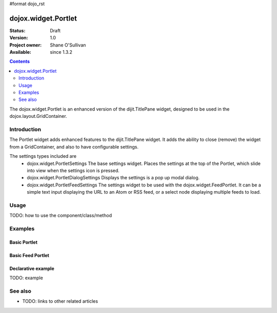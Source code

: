 #format dojo_rst

dojox.widget.Portlet
====================

:Status: Draft
:Version: 1.0
:Project owner: Shane O'Sullivan
:Available: since 1.3.2

.. contents::
   :depth: 2

The dojox.widget.Portlet is an enhanced version of the dijit.TitlePane widget, designed to be used in the dojox.layout.GridContainer.


============
Introduction
============

The Portlet widget adds enhanced features to the dijit.TitlePane widget. It adds the ability to close (remove) the widget from a GridContainer, and also to have configurable settings.

The settings types included are
 * dojox.widget.PortletSettings
   The base settings widget. Places the settings at the top of the Portlet, which slide into view when the settings icon is pressed.
 * dojox.widget.PortletDialogSettings
   Displays the settings is a pop up modal dialog.
 * dojox.widget.PortletFeedSettings
   The settings widget to be used with the dojox.widget.FeedPortlet.  It can be a simple text input displaying the URL to an Atom or RSS feed, or a select node displaying multiple feeds to load.

=====
Usage
=====

TODO: how to use the component/class/method

.. code-block :: javascript
 :linenos:

 <div dojoType="dojox.widget.Portlet" title="My Flickr">

   <div dojoType="dojox.widget.PortletSettings">
     <div dojoType="dojox.layout.TableContainer" cols="1">
       <div dojoType="dijit.form.TextBox" title="Option 3"></div>
       <div dojoType="dijit.form.TextBox" title="Option 4"></div>
     </div>
   </div>

   <div>
     The Contents of the portlet go here  
   </div>
 </div>




========
Examples
========

Basic Portlet
--------------------

.. code-example::
  :version: 1.3.2-2.0

  Load the Portlet JavaScript.

  .. javascript::

    <script type="text/javascript">

      dojo.require("dijit.dijit");
      dojo.require("dojox.widget.Portlet");
    </script>

  .. html::
   
      <div dojoType="dojox.widget.Portlet" title="A Simple Portlet">
	<div dojoType="dojox.widget.PortletSettings">
          This is a simple settings widget.
          Put whatever you like in here       
	</div>

	<div style="height: 100px;">
	  The contents of the portlet go in here.
          Try clicking the settings icon in the title bar to see the settings. 
            
	</div>
    </div>

  .. css::

    <style type="text/css">
      @import "{{ baseUrl }}dojox/widget/Portlet/Portlet.css"
    </style>

Basic Feed Portlet
--------------------

.. code-example::
  :version: 1.3.2-2.0

  Load the Portlet JavaScript.

  .. javascript::

    <script type="text/javascript">

      dojo.require("dijit.dijit");
      dojo.require("dojox.widget.Portlet");
      dojo.require("dojox.widget.FeedPortlet");
    </script>

  .. html::
   
      <div dojoType="dojox.widget.FeedPortlet" title="Todays News" 
	id="todaysNews"
	url="http://news.google.com/news?hl=en&topic=t&output=atom"
	maxResults="5"
	>
	<div dojoType="dojox.widget.PortletFeedSettings"></div>

	<div>
	This is a FeedPortlet with a single feed.
	Click the settings icon in the title bar to enter a
	different feed to load.  Hovering over a news item shows a summary
	of it in a tooltip.
	</div>
      </div>

  .. css::

    <style type="text/css">
      @import "{{ baseUrl }}dojox/widget/Portlet/Portlet.css"
    </style>


Declarative example
-------------------

TODO: example


========
See also
========

* TODO: links to other related articles
